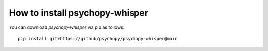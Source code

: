 
=======================================================
How to install psychopy-whisper
=======================================================

You can download `psychopy-whisper` via pip as follows::

    pip install git+https://github/psychopy/psychopy-whisper@main
